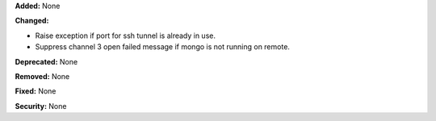 **Added:** None

**Changed:**

* Raise exception if port for ssh tunnel is already in use.

* Suppress channel 3 open failed message if mongo is not running on remote.

**Deprecated:** None

**Removed:** None

**Fixed:** None

**Security:** None
